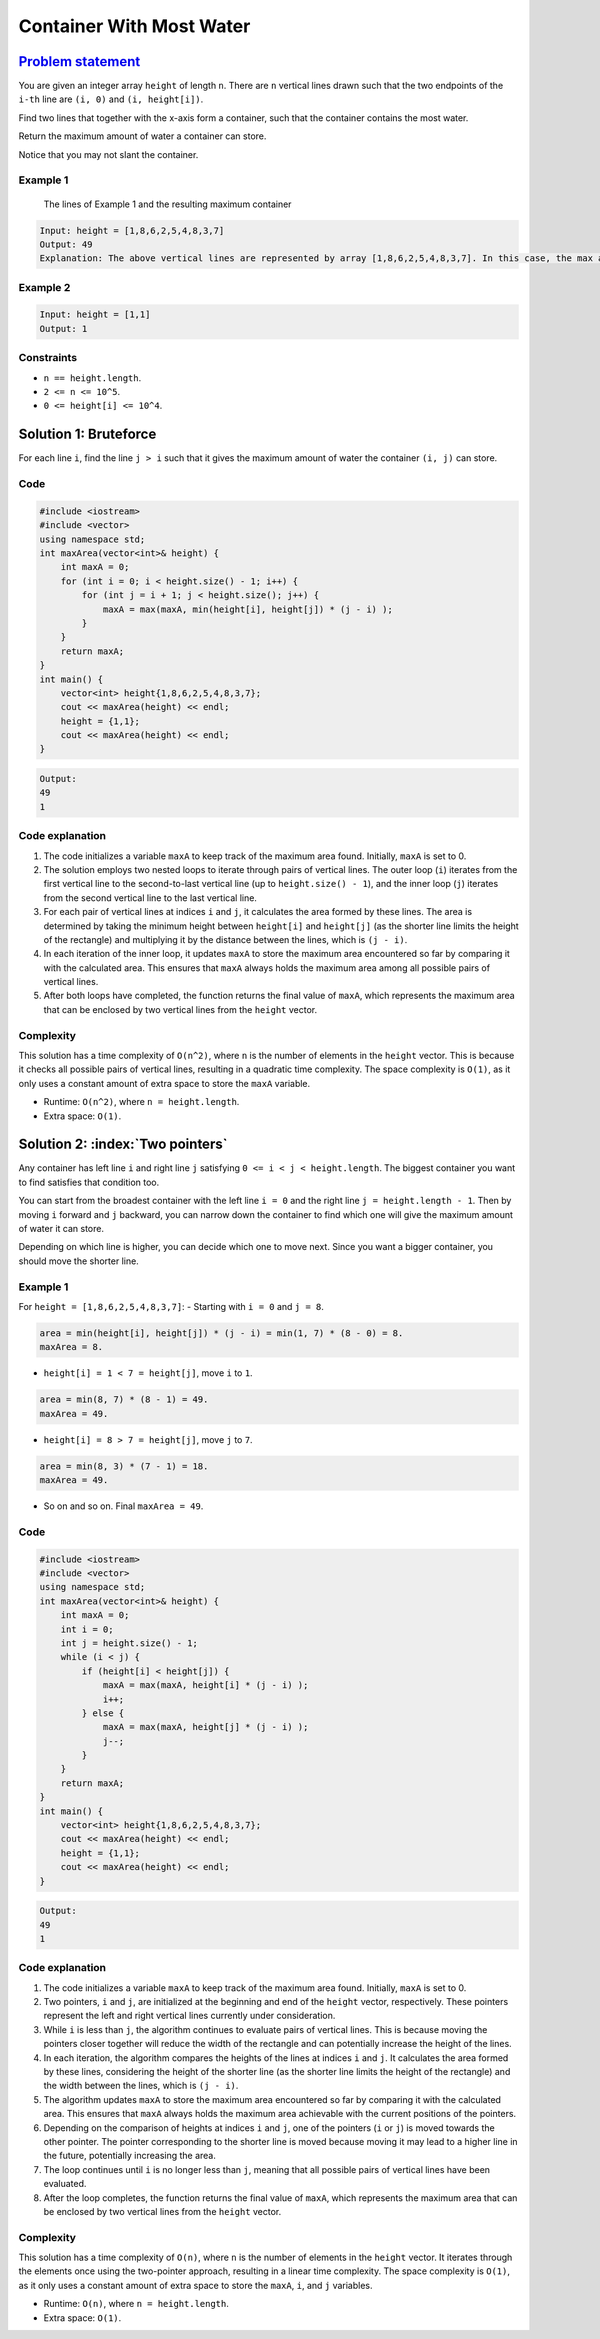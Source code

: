 Container With Most Water
=========================

`Problem statement <https://leetcode.com/problems/container-with-most-water/>`__
--------------------------------------------------------------------------------

You are given an integer array ``height`` of length ``n``. There are
``n`` vertical lines drawn such that the two endpoints of the ``i-th``
line are ``(i, 0)`` and ``(i, height[i])``.

Find two lines that together with the x-axis form a container, such that
the container contains the most water.

Return the maximum amount of water a container can store.

Notice that you may not slant the container.

Example 1
~~~~~~~~~

.. figure:: 08_TP_11_question_11.jpg
   :alt: The lines of Example 1 and the resulting maximum container

   The lines of Example 1 and the resulting maximum container

.. code:: text

   Input: height = [1,8,6,2,5,4,8,3,7]
   Output: 49
   Explanation: The above vertical lines are represented by array [1,8,6,2,5,4,8,3,7]. In this case, the max area of water (blue section) the container can contain is 49.

Example 2
~~~~~~~~~

.. code:: text

   Input: height = [1,1]
   Output: 1

Constraints
~~~~~~~~~~~

-  ``n == height.length``.
-  ``2 <= n <= 10^5``.
-  ``0 <= height[i] <= 10^4``.

Solution 1: Bruteforce
----------------------

For each line ``i``, find the line ``j > i`` such that it gives the
maximum amount of water the container ``(i, j)`` can store.

Code
~~~~

.. code:: cpp

   #include <iostream>
   #include <vector>
   using namespace std;
   int maxArea(vector<int>& height) {
       int maxA = 0;
       for (int i = 0; i < height.size() - 1; i++) {
           for (int j = i + 1; j < height.size(); j++) {
               maxA = max(maxA, min(height[i], height[j]) * (j - i) );
           }
       }
       return maxA;
   }
   int main() {
       vector<int> height{1,8,6,2,5,4,8,3,7};
       cout << maxArea(height) << endl;
       height = {1,1};
       cout << maxArea(height) << endl;
   }

.. code:: text

   Output:
   49
   1

Code explanation
~~~~~~~~~~~~~~~~

1. The code initializes a variable ``maxA`` to keep track of the maximum
   area found. Initially, ``maxA`` is set to 0.

2. The solution employs two nested loops to iterate through pairs of
   vertical lines. The outer loop (``i``) iterates from the first
   vertical line to the second-to-last vertical line (up to
   ``height.size() - 1``), and the inner loop (``j``) iterates from the
   second vertical line to the last vertical line.

3. For each pair of vertical lines at indices ``i`` and ``j``, it
   calculates the area formed by these lines. The area is determined by
   taking the minimum height between ``height[i]`` and ``height[j]`` (as
   the shorter line limits the height of the rectangle) and multiplying
   it by the distance between the lines, which is ``(j - i)``.

4. In each iteration of the inner loop, it updates ``maxA`` to store the
   maximum area encountered so far by comparing it with the calculated
   area. This ensures that ``maxA`` always holds the maximum area among
   all possible pairs of vertical lines.

5. After both loops have completed, the function returns the final value
   of ``maxA``, which represents the maximum area that can be enclosed
   by two vertical lines from the ``height`` vector.

Complexity
~~~~~~~~~~

This solution has a time complexity of ``O(n^2)``, where ``n`` is the
number of elements in the ``height`` vector. This is because it checks
all possible pairs of vertical lines, resulting in a quadratic time
complexity. The space complexity is ``O(1)``, as it only uses a constant
amount of extra space to store the ``maxA`` variable.

-  Runtime: ``O(n^2)``, where ``n = height.length``.
-  Extra space: ``O(1)``.

Solution 2: :index:`Two pointers`
------------------------

Any container has left line ``i`` and right line ``j`` satisfying
``0 <= i < j < height.length``. The biggest container you want to find
satisfies that condition too.

You can start from the broadest container with the left line ``i = 0``
and the right line ``j = height.length - 1``. Then by moving ``i``
forward and ``j`` backward, you can narrow down the container to find
which one will give the maximum amount of water it can store.

Depending on which line is higher, you can decide which one to move
next. Since you want a bigger container, you should move the shorter
line.

Example 1
~~~~~~~~~

For ``height = [1,8,6,2,5,4,8,3,7]``: 
- Starting with ``i = 0`` and ``j = 8``.

.. code:: text

   area = min(height[i], height[j]) * (j - i) = min(1, 7) * (8 - 0) = 8.
   maxArea = 8.

- ``height[i] = 1 < 7 = height[j]``, move ``i`` to ``1``.

.. code:: text

   area = min(8, 7) * (8 - 1) = 49.     
   maxArea = 49.

- ``height[i] = 8 > 7 = height[j]``, move ``j`` to ``7``.

.. code:: text

   area = min(8, 3) * (7 - 1) = 18.
   maxArea = 49.

- So on and so on. Final ``maxArea = 49``.

Code
~~~~

.. code:: cpp

   #include <iostream>
   #include <vector>
   using namespace std;
   int maxArea(vector<int>& height) {
       int maxA = 0;
       int i = 0;
       int j = height.size() - 1;
       while (i < j) {
           if (height[i] < height[j]) {
               maxA = max(maxA, height[i] * (j - i) );
               i++;
           } else {
               maxA = max(maxA, height[j] * (j - i) );
               j--;
           }
       }
       return maxA;
   }
   int main() {
       vector<int> height{1,8,6,2,5,4,8,3,7};
       cout << maxArea(height) << endl;
       height = {1,1};
       cout << maxArea(height) << endl;
   }

.. code:: text

   Output:
   49
   1

Code explanation
~~~~~~~~~~~~~~~~

1. The code initializes a variable ``maxA`` to keep track of the maximum
   area found. Initially, ``maxA`` is set to 0.

2. Two pointers, ``i`` and ``j``, are initialized at the beginning and
   end of the ``height`` vector, respectively. These pointers represent
   the left and right vertical lines currently under consideration.

3. While ``i`` is less than ``j``, the algorithm continues to evaluate
   pairs of vertical lines. This is because moving the pointers closer
   together will reduce the width of the rectangle and can potentially
   increase the height of the lines.

4. In each iteration, the algorithm compares the heights of the lines at
   indices ``i`` and ``j``. It calculates the area formed by these
   lines, considering the height of the shorter line (as the shorter
   line limits the height of the rectangle) and the width between the
   lines, which is ``(j - i)``.

5. The algorithm updates ``maxA`` to store the maximum area encountered
   so far by comparing it with the calculated area. This ensures that
   ``maxA`` always holds the maximum area achievable with the current
   positions of the pointers.

6. Depending on the comparison of heights at indices ``i`` and ``j``,
   one of the pointers (``i`` or ``j``) is moved towards the other
   pointer. The pointer corresponding to the shorter line is moved
   because moving it may lead to a higher line in the future,
   potentially increasing the area.

7. The loop continues until ``i`` is no longer less than ``j``, meaning
   that all possible pairs of vertical lines have been evaluated.

8. After the loop completes, the function returns the final value of
   ``maxA``, which represents the maximum area that can be enclosed by
   two vertical lines from the ``height`` vector.


Complexity
~~~~~~~~~~

This solution has a time complexity of ``O(n)``, where ``n`` is the
number of elements in the ``height`` vector. It iterates through the
elements once using the two-pointer approach, resulting in a linear time
complexity. The space complexity is ``O(1)``, as it only uses a constant
amount of extra space to store the ``maxA``, ``i``, and ``j`` variables.

-  Runtime: ``O(n)``, where ``n = height.length``.
-  Extra space: ``O(1)``.
